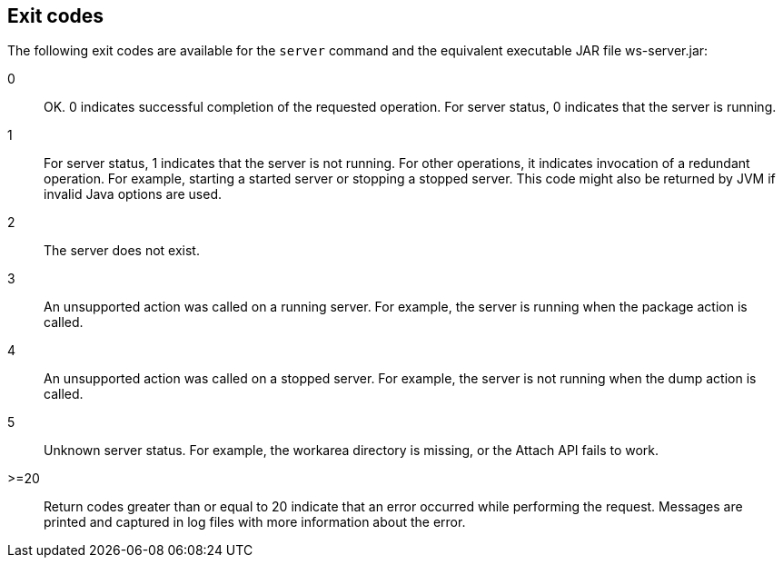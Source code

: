 ////
 Copyright (c) 2018 IBM Corporation and others.
 Licensed under Creative Commons Attribution-NoDerivatives
 4.0 International (CC BY-ND 4.0)
   https://creativecommons.org/licenses/by-nd/4.0/

 Contributors:
     IBM Corporation
////
:page-layout: server-command
:page-type: reference
== Exit codes

The following exit codes are available for the `server` command and the equivalent executable JAR file ws-server.jar:

0::
    OK. 0 indicates successful completion of the requested operation. For server status, 0 indicates that the server is running.
1::
    For server status, 1 indicates that the server is not running. For other operations, it indicates invocation of a redundant operation. For example, starting a started server or stopping a stopped server. This code might also be returned by JVM if invalid Java options are used. 
2::
    The server does not exist.
3::
    An unsupported action was called on a running server. For example, the server is running when the package action is called.
4::
    An unsupported action was called on a stopped server. For example, the server is not running when the dump action is called.
5::
    Unknown server status. For example, the workarea directory is missing, or the Attach API fails to work.
>=20::
    Return codes greater than or equal to 20 indicate that an error occurred while performing the request. Messages are printed and captured in log files with more information about the error. 
